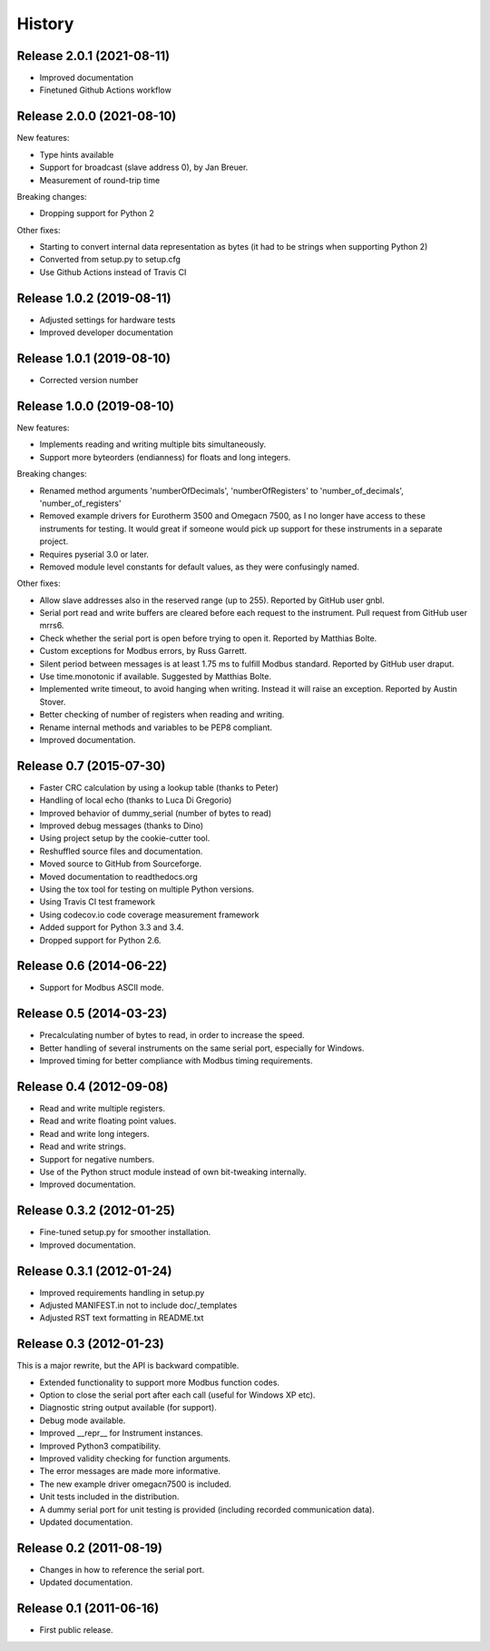 .. :changelog:

History
=======

Release 2.0.1 (2021-08-11)
--------------------------
* Improved documentation
* Finetuned Github Actions workflow


Release 2.0.0 (2021-08-10)
--------------------------
New features:

* Type hints available
* Support for broadcast (slave address 0), by Jan Breuer.
* Measurement of round-trip time

Breaking changes:

* Dropping support for Python 2

Other fixes:

* Starting to convert internal data representation as bytes (it had to be strings
  when supporting Python 2)
* Converted from setup.py to setup.cfg
* Use Github Actions instead of Travis CI


Release 1.0.2 (2019-08-11)
--------------------------
* Adjusted settings for hardware tests
* Improved developer documentation


Release 1.0.1 (2019-08-10)
--------------------------
* Corrected version number


Release 1.0.0 (2019-08-10)
--------------------------

New features:

* Implements reading and writing multiple bits simultaneously.
* Support more byteorders (endianness) for floats and long integers.

Breaking changes:

* Renamed method arguments 'numberOfDecimals', 'numberOfRegisters' to
  'number_of_decimals', 'number_of_registers'
* Removed example drivers for Eurotherm 3500 and Omegacn 7500, as I no longer have
  access to these instruments for testing. It would great if someone would pick
  up support for these instruments in a separate project.
* Requires pyserial 3.0 or later.
* Removed module level constants for default values, as they were confusingly named.

Other fixes:

* Allow slave addresses also in the reserved range (up to 255). Reported by GitHub user gnbl.
* Serial port read and write buffers are cleared before each request to the instrument.
  Pull request from GitHub user mrrs6.
* Check whether the serial port is open before trying to open it. Reported by Matthias Bolte.
* Custom exceptions for Modbus errors, by Russ Garrett.
* Silent period between messages is at least 1.75 ms to fulfill Modbus standard. Reported
  by GitHub user draput.
* Use time.monotonic if available. Suggested by Matthias Bolte.
* Implemented write timeout, to avoid hanging when writing. Instead it will raise an exception.
  Reported by Austin Stover.
* Better checking of number of registers when reading and writing.
* Rename internal methods and variables to be PEP8 compliant.
* Improved documentation.


Release 0.7 (2015-07-30)
-------------------------
* Faster CRC calculation by using a lookup table (thanks to Peter)
* Handling of local echo (thanks to Luca Di Gregorio)
* Improved behavior of dummy_serial (number of bytes to read)
* Improved debug messages (thanks to Dino)
* Using project setup by the cookie-cutter tool.
* Reshuffled source files and documentation.
* Moved source to GitHub from Sourceforge.
* Moved documentation to readthedocs.org
* Using the tox tool for testing on multiple Python versions.
* Using Travis CI test framework
* Using codecov.io code coverage measurement framework
* Added support for Python 3.3 and 3.4.
* Dropped support for Python 2.6.


Release 0.6 (2014-06-22)
--------------------------
* Support for Modbus ASCII mode.


Release 0.5 (2014-03-23)
--------------------------
* Precalculating number of bytes to read, in order to increase the speed.
* Better handling of several instruments on the same serial port, especially
  for Windows.
* Improved timing for better compliance with Modbus timing requirements.


Release 0.4 (2012-09-08)
--------------------------
* Read and write multiple registers.
* Read and write floating point values.
* Read and write long integers.
* Read and write strings.
* Support for negative numbers.
* Use of the Python struct module instead of own bit-tweaking internally.
* Improved documentation.


Release 0.3.2 (2012-01-25)
--------------------------
* Fine-tuned setup.py for smoother installation.
* Improved documentation.


Release 0.3.1 (2012-01-24)
--------------------------
* Improved requirements handling in setup.py
* Adjusted MANIFEST.in not to include doc/_templates
* Adjusted RST text formatting in README.txt


Release 0.3 (2012-01-23)
------------------------
This is a major rewrite, but the API is backward compatible.

* Extended functionality to support more Modbus function codes.
* Option to close the serial port after each call (useful for Windows XP etc).
* Diagnostic string output available (for support).
* Debug mode available.
* Improved __repr__ for Instrument instances.
* Improved Python3 compatibility.
* Improved validity checking for function arguments.
* The error messages are made more informative.
* The new example driver omegacn7500 is included.
* Unit tests included in the distribution.
* A dummy serial port for unit testing is provided (including recorded communication data).
* Updated documentation.


Release 0.2 (2011-08-19)
------------------------
* Changes in how to reference the serial port.
* Updated documentation.


Release 0.1 (2011-06-16)
------------------------
* First public release.
